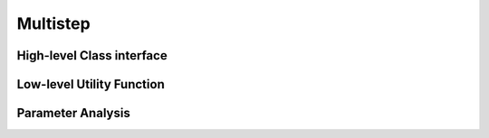 Multistep
=====================

High-level Class interface
----------------------------


Low-level Utility Function
----------------------------


Parameter Analysis
---------------------

.. plot::

    from pumas.plotting.desirability_parameter_analysis import plot_multistep_analysis

    plot_multistep_analysis()
